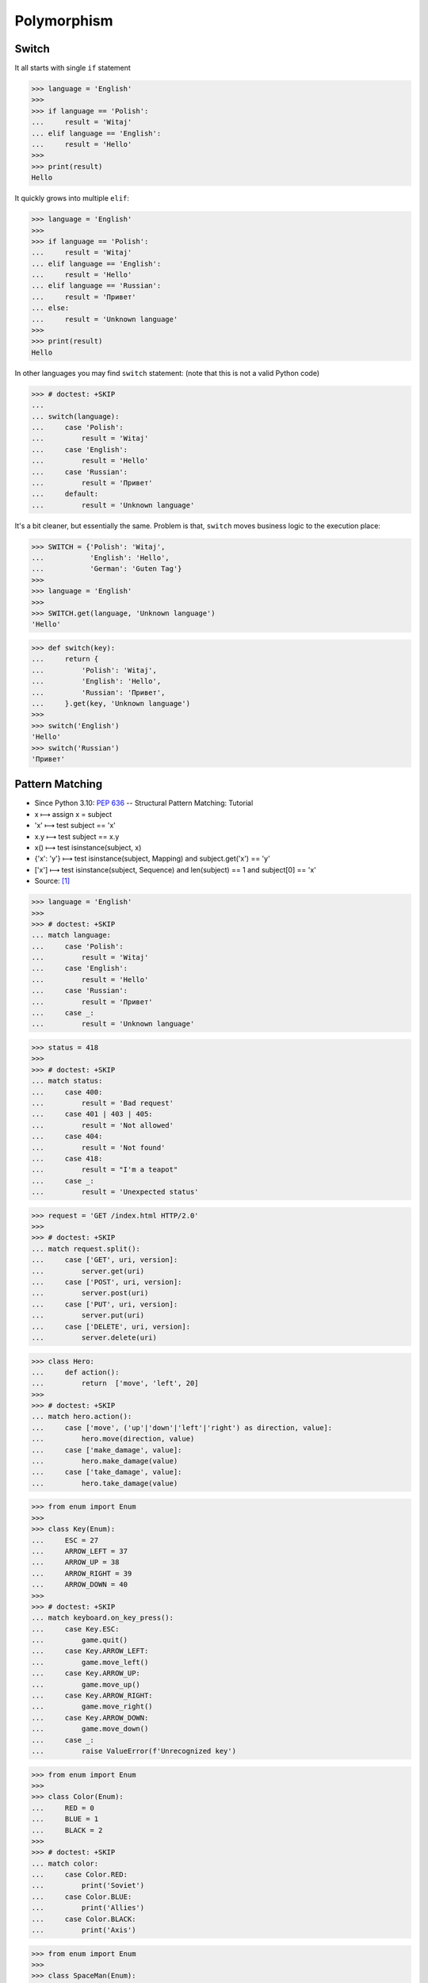 Polymorphism
============


Switch
------
It all starts with single ``if`` statement

>>> language = 'English'
>>>
>>> if language == 'Polish':
...     result = 'Witaj'
... elif language == 'English':
...     result = 'Hello'
>>>
>>> print(result)
Hello

It quickly grows into multiple ``elif``:

>>> language = 'English'
>>>
>>> if language == 'Polish':
...     result = 'Witaj'
... elif language == 'English':
...     result = 'Hello'
... elif language == 'Russian':
...     result = 'Привет'
... else:
...     result = 'Unknown language'
>>>
>>> print(result)
Hello

In other languages you may find ``switch`` statement:
(note that this is not a valid Python code)

>>> # doctest: +SKIP
...
... switch(language):
...     case 'Polish':
...         result = 'Witaj'
...     case 'English':
...         result = 'Hello'
...     case 'Russian':
...         result = 'Привет'
...     default:
...         result = 'Unknown language'

It's a bit cleaner, but essentially the same.
Problem is that, ``switch`` moves business logic to the execution place:

>>> SWITCH = {'Polish': 'Witaj',
...           'English': 'Hello',
...           'German': 'Guten Tag'}
>>>
>>> language = 'English'
>>>
>>> SWITCH.get(language, 'Unknown language')
'Hello'

>>> def switch(key):
...     return {
...         'Polish': 'Witaj',
...         'English': 'Hello',
...         'Russian': 'Привет',
...     }.get(key, 'Unknown language')
>>>
>>> switch('English')
'Hello'
>>> switch('Russian')
'Привет'


Pattern Matching
----------------
* Since Python 3.10: :pep:`636` -- Structural Pattern Matching: Tutorial
* x ⟼ assign x = subject
* 'x' ⟼ test subject == 'x'
* x.y ⟼ test subject == x.y
* x() ⟼ test isinstance(subject, x)
* {'x': 'y'} ⟼ test isinstance(subject, Mapping) and subject.get('x') == 'y'
* ['x'] ⟼ test isinstance(subject, Sequence) and len(subject) == 1 and subject[0] == 'x'
* Source: [#patternmatching]_

>>> language = 'English'
>>>
>>> # doctest: +SKIP
... match language:
...     case 'Polish':
...         result = 'Witaj'
...     case 'English':
...         result = 'Hello'
...     case 'Russian':
...         result = 'Привет'
...     case _:
...         result = 'Unknown language'

>>> status = 418
>>>
>>> # doctest: +SKIP
... match status:
...     case 400:
...         result = 'Bad request'
...     case 401 | 403 | 405:
...         result = 'Not allowed'
...     case 404:
...         result = 'Not found'
...     case 418:
...         result = "I'm a teapot"
...     case _:
...         result = 'Unexpected status'

>>> request = 'GET /index.html HTTP/2.0'
>>>
>>> # doctest: +SKIP
... match request.split():
...     case ['GET', uri, version]:
...         server.get(uri)
...     case ['POST', uri, version]:
...         server.post(uri)
...     case ['PUT', uri, version]:
...         server.put(uri)
...     case ['DELETE', uri, version]:
...         server.delete(uri)

>>> class Hero:
...     def action():
...         return  ['move', 'left', 20]
>>>
>>> # doctest: +SKIP
... match hero.action():
...     case ['move', ('up'|'down'|'left'|'right') as direction, value]:
...         hero.move(direction, value)
...     case ['make_damage', value]:
...         hero.make_damage(value)
...     case ['take_damage', value]:
...         hero.take_damage(value)

>>> from enum import Enum
>>>
>>> class Key(Enum):
...     ESC = 27
...     ARROW_LEFT = 37
...     ARROW_UP = 38
...     ARROW_RIGHT = 39
...     ARROW_DOWN = 40
>>>
>>> # doctest: +SKIP
... match keyboard.on_key_press():
...     case Key.ESC:
...         game.quit()
...     case Key.ARROW_LEFT:
...         game.move_left()
...     case Key.ARROW_UP:
...         game.move_up()
...     case Key.ARROW_RIGHT:
...         game.move_right()
...     case Key.ARROW_DOWN:
...         game.move_down()
...     case _:
...         raise ValueError(f'Unrecognized key')

>>> from enum import Enum
>>>
>>> class Color(Enum):
...     RED = 0
...     BLUE = 1
...     BLACK = 2
>>>
>>> # doctest: +SKIP
... match color:
...     case Color.RED:
...         print('Soviet')
...     case Color.BLUE:
...         print('Allies')
...     case Color.BLACK:
...         print('Axis')

>>> from enum import Enum
>>>
>>> class SpaceMan(Enum):
...     NASA = 'Astronaut'
...     ESA = 'Astronaut'
...     ROSCOSMOS = 'Cosmonaut'
...     CNSA = 'Taikonaut'
...     ISRO = 'GaganYatri'
>>>
>>> # doctest: +SKIP
... match agency:
...     case SpaceMan.NASA:
...         print('USA')
...     case SpaceMan.ESA:
...         print('Europe')
...     case SpaceMan.ROSCOSMOS:
...         print('Russia')
...     case SpaceMan.CNSA:
...         print('China')
...     case SpaceMan.ISRO:
...         print('India')


Polymorphism
------------
>>> from abc import ABCMeta, abstractmethod
>>> from dataclasses import dataclass
>>>
>>>
>>> @dataclass
... class Person(metaclass=ABCMeta):
...     name: str
...
...     @abstractmethod
...     def say_hello(self):
...         pass
>>>
>>>
>>> class Astronaut(Person):
...     def say_hello(self):
...         return f'Hello {self.name}'
>>>
>>> class Cosmonaut(Person):
...     def say_hello(self):
...         return f'Привет {self.name}'
>>>
>>>
>>> def hello(crew: list[Person]) -> None:
...     for member in crew:
...         print(member.say_hello())
>>>
>>>
>>> crew = [Astronaut('Mark Watney'),
...         Cosmonaut('Иван Иванович'),
...         Astronaut('Melissa Lewis'),
...         Cosmonaut('Jan Twardowski')]
>>>
>>> hello(crew)
Hello Mark Watney
Привет Иван Иванович
Hello Melissa Lewis
Привет Jan Twardowski

In Python, due to the duck typing and dynamic nature of the language, the Interface or abstract class is not needed to do polymorphism:

>>> from dataclasses import dataclass
>>>
>>>
>>> @dataclass
... class Astronaut:
...     name: str
...
...     def say_hello(self):
...         return f'Hello {self.name}'
>>>
>>> @dataclass
... class Cosmonaut:
...     name: str
...
...     def say_hello(self):
...         return f'Привет {self.name}'
>>>
>>>
>>> crew = [Astronaut('Mark Watney'),
...         Cosmonaut('Иван Иванович'),
...         Astronaut('Melissa Lewis'),
...         Cosmonaut('Jan Twardowski')]
>>>
>>> for member in crew:
...     print(member.say_hello())
Hello Mark Watney
Привет Иван Иванович
Hello Melissa Lewis
Привет Jan Twardowski


Use Cases
---------
UIElement:

>>> from abc import ABCMeta, abstractmethod
>>>
>>>
>>> class UIElement(metaclass=ABCMeta):
...     @abstractmethod
...     def render(self):
...         pass
>>>
>>> class Textarea(UIElement):
...     def render(self):
...         print('Rendering Textarea')
>>>
>>> class Button(UIElement):
...     def render(self):
...         print('Rendering Button')
>>>
>>>
>>> def render(element: UIElement):
...     element.render()
>>>
>>>
>>> render(Textarea())
Rendering Textarea
>>> render(Button())
Rendering Button

Factory:

>>> DATA = [('Sepal length', 'Sepal width', 'Petal length', 'Petal width', 'Species'),
...         (5.8, 2.7, 5.1, 1.9, 'virginica'),
...         (5.1, 3.5, 1.4, 0.2, 'setosa'),
...         (5.7, 2.8, 4.1, 1.3, 'versicolor'),
...         (6.3, 2.9, 5.6, 1.8, 'virginica'),
...         (6.4, 3.2, 4.5, 1.5, 'versicolor'),
...         (4.7, 3.2, 1.3, 0.2, 'setosa')]
>>>
>>>
>>> class Iris:
...     def __init__(self, sepal_length, sepal_width, petal_length, petal_width):
...         self.sepal_length = sepal_length
...         self.sepal_width = sepal_width
...         self.petal_length = petal_length
...         self.petal_width = petal_width
...
...     def __repr__(self):
...         name = self.__class__.__name__
...         values = tuple(self.__dict__.values())
...         return f'{name}{values}'
>>>
>>>
>>> class Setosa(Iris):
...     pass
>>>
>>> class Virginica(Iris):
...     pass
>>>
>>> class Versicolor(Iris):
...     pass
>>>
>>>
>>> def factory(species: str):
...     if species == 'setosa':
...         return Setosa
...     if species == 'virginica':
...         return Virginica
...     if species == 'versicolor':
...         return Versicolor
>>>
>>>
>>> result = []
>>>
>>> for *features, species in DATA[1:]:
...     iris = factory(species)
...     i = iris(*features)
...     result.append(i)
>>>
>>> result  # doctest: +NORMALIZE_WHITESPACE
[Virginica(5.8, 2.7, 5.1, 1.9),
 Setosa(5.1, 3.5, 1.4, 0.2),
 Versicolor(5.7, 2.8, 4.1, 1.3),
 Virginica(6.3, 2.9, 5.6, 1.8),
 Versicolor(6.4, 3.2, 4.5, 1.5),
 Setosa(4.7, 3.2, 1.3, 0.2)]

Dynamic factory:

>>> from dataclasses import dataclass
>>>
>>>
>>> DATA = [('Sepal length', 'Sepal width', 'Petal length', 'Petal width', 'Species'),
...         (5.8, 2.7, 5.1, 1.9, 'virginica'),
...         (5.1, 3.5, 1.4, 0.2, 'setosa'),
...         (5.7, 2.8, 4.1, 1.3, 'versicolor'),
...         (6.3, 2.9, 5.6, 1.8, 'virginica'),
...         (6.4, 3.2, 4.5, 1.5, 'versicolor'),
...         (4.7, 3.2, 1.3, 0.2, 'setosa')]
>>>
>>>
>>> @dataclass
... class Iris:
...     sepal_length: float
...     sepal_width: float
...     petal_length: float
...     petal_width: float
>>>
>>> class Setosa(Iris):
...     pass
>>>
>>> class Virginica(Iris):
...     pass
>>>
>>> class Versicolor(Iris):
...     pass
>>>
>>>
>>> def factory(species: str):
...     species = species.capitalize()
...     classes = globals()
...     return classes[species]
>>>
>>>
>>> result = [
...     factory(species)(*features)
...     for *features, species in DATA[1:]
... ]
>>>
>>> result  # doctest: +NORMALIZE_WHITESPACE
[Virginica(sepal_length=5.8, sepal_width=2.7, petal_length=5.1, petal_width=1.9),
 Setosa(sepal_length=5.1, sepal_width=3.5, petal_length=1.4, petal_width=0.2),
 Versicolor(sepal_length=5.7, sepal_width=2.8, petal_length=4.1, petal_width=1.3),
 Virginica(sepal_length=6.3, sepal_width=2.9, petal_length=5.6, petal_width=1.8),
 Versicolor(sepal_length=6.4, sepal_width=3.2, petal_length=4.5, petal_width=1.5),
 Setosa(sepal_length=4.7, sepal_width=3.2, petal_length=1.3, petal_width=0.2)]


Assignments
-----------
.. todo:: Create assignments


References
----------
.. [#patternmatching] Raymond Hettinger. Retrieved: 2021-03-07. URL: https://twitter.com/raymondh/status/1361780586570948609?s=20
